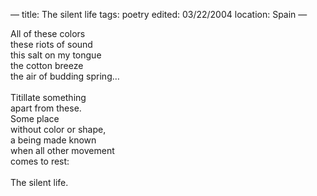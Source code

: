 :PROPERTIES:
:ID:       CAE0A81F-9AD6-4FCD-96D8-A0E4E9DC9A64
:SLUG:     the-silent-life
:END:
---
title: The silent life
tags: poetry
edited: 03/22/2004
location: Spain
---

#+BEGIN_VERSE
All of these colors
these riots of sound
this salt on my tongue
the cotton breeze
the air of budding spring...

Titillate something
apart from these.
Some place
without color or shape,
a being made known
when all other movement
comes to rest:

The silent life.
#+END_VERSE
